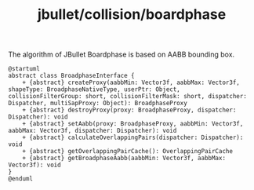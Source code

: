 :PROPERTIES:
:ID:       f91ec21e-325f-4654-be12-3db28dd87b7b
:END:
#+title: jbullet/collision/boardphase

The algorithm of JBullet Boardphase is based on AABB bounding box.

#+BEGIN_SRC plantuml :file tmp/f731255f-7690-450d-bb28-bc535c71e2f9.png
@startuml
abstract class BroadphaseInterface {
    + {abstract} createProxy(aabbMin: Vector3f, aabbMax: Vector3f, shapeType: BroadphaseNativeType, userPtr: Object, collisionFilterGroup: short, collisionFilterMask: short, dispatcher: Dispatcher, multiSapProxy: Object): BroadphaseProxy
    + {abstract} destroyProxy(proxy: BroadphaseProxy, dispatcher: Dispatcher): void
    + {abstract} setAabb(proxy: BroadphaseProxy, aabbMin: Vector3f, aabbMax: Vector3f, dispatcher: Dispatcher): void
    + {abstract} calculateOverlappingPairs(dispatcher: Dispatcher): void
    + {abstract} getOverlappingPairCache(): OverlappingPairCache
    + {abstract} getBroadphaseAabb(aabbMin: Vector3f, aabbMax: Vector3f): void
}
@enduml
#+END_SRC

#+RESULTS:
[[file:tmp/f731255f-7690-450d-bb28-bc535c71e2f9.png]]
